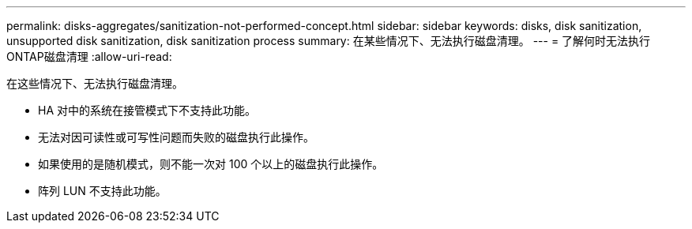 ---
permalink: disks-aggregates/sanitization-not-performed-concept.html 
sidebar: sidebar 
keywords: disks, disk sanitization, unsupported disk sanitization, disk sanitization process 
summary: 在某些情况下、无法执行磁盘清理。 
---
= 了解何时无法执行ONTAP磁盘清理
:allow-uri-read: 


[role="lead"]
在这些情况下、无法执行磁盘清理。

* HA 对中的系统在接管模式下不支持此功能。
* 无法对因可读性或可写性问题而失败的磁盘执行此操作。
* 如果使用的是随机模式，则不能一次对 100 个以上的磁盘执行此操作。
* 阵列 LUN 不支持此功能。

